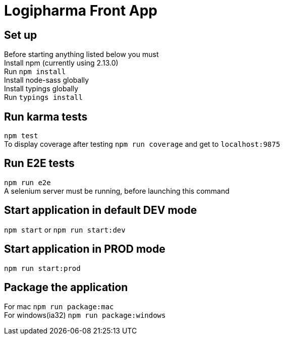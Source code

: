 = Logipharma Front App
:hardbreaks:

== Set up
Before starting anything listed below you must  
Install npm (currently using 2.13.0)  
Run `npm install`
Install node-sass globally
Install typings globally
Run `typings install`

== Run karma tests
`npm test`  
To display coverage after testing `npm run coverage` and get to `localhost:9875`

== Run E2E tests
`npm run e2e`  
A selenium server must be running, before launching this command 

== Start application in default DEV mode
`npm start` or `npm run start:dev`

== Start application in PROD mode
`npm run start:prod`

== Package the application
For mac `npm run package:mac`  
For windows(ia32) `npm run package:windows`